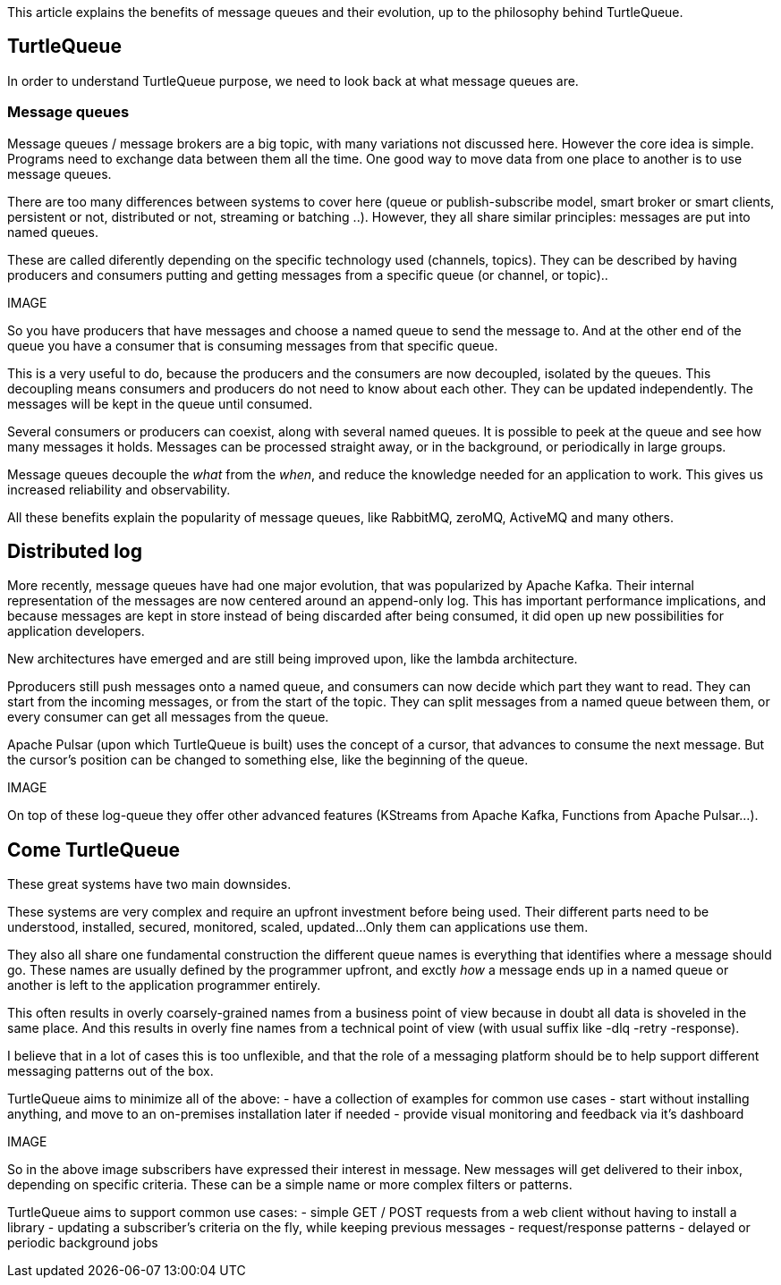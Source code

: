 This article explains the benefits of message queues and their evolution, up to the philosophy behind TurtleQueue.

## TurtleQueue

In order to understand TurtleQueue purpose, we need to look back at what message queues are.

### Message queues

Message queues / message brokers are a big topic, with many variations not discussed here. However the core idea is simple.
Programs need to exchange data between them all the time. One good way to move data from one place to another is to use message queues.

There are too many differences between systems to cover here (queue or publish-subscribe model, smart broker or smart clients, persistent or not, distributed or not, streaming or batching ..). However, they all share similar principles: messages are put into named queues.

These are called diferently depending on the specific technology used (channels, topics).
They can be described by having producers and consumers putting and getting messages from a specific queue (or channel, or topic)..

IMAGE

So you have producers that have messages and choose a named queue to send the message to.
And at the other end of the queue you have a consumer that is consuming messages from that specific queue.

This is a very useful to do, because the producers and the consumers are now decoupled, isolated by the queues.
This decoupling means consumers and producers do not need to know about each other. They can be updated independently. The messages will be kept in the queue until consumed.

Several consumers or producers can coexist, along with several named queues.
It is possible to peek at the queue and see how many messages it holds. Messages can be processed straight away, or in the background, or periodically in large groups.

Message queues decouple the _what_ from the _when_, and reduce the knowledge needed for an application to work.
This gives us increased reliability and observability.

All these benefits explain the popularity of message queues, like RabbitMQ, zeroMQ, ActiveMQ and many others.

## Distributed log

More recently, message queues have had one major evolution, that was popularized by Apache Kafka. Their internal representation of the messages are now centered around an append-only log. This has important performance implications, and because messages are kept in store instead of being discarded after being consumed, it did open up new possibilities for application developers.

New architectures have emerged and are still being improved upon, like the lambda architecture.

Pproducers still push messages onto a named queue, and consumers can now decide which part they want to read.
They can start from the incoming messages, or from the start of the topic. They can split messages from a named queue between them, or every consumer can get all messages from the queue.

Apache Pulsar (upon which TurtleQueue is built) uses the concept of a cursor, that advances to consume the next message. But the cursor's position can be changed to something else, like the beginning of the queue.

IMAGE

On top of these log-queue they offer other advanced features (KStreams from Apache Kafka, Functions from Apache Pulsar...).

## Come TurtleQueue

These great systems have two main downsides.

These systems are very complex and require an upfront investment before being used.
Their different parts need to be understood, installed, secured, monitored, scaled, updated...
Only them can applications use them.

They also all share one fundamental construction the different queue names is everything that identifies where a message should go.
These names are usually defined by the programmer upfront, and exctly _how_ a message ends up in a named queue or another is left to the application programmer entirely.

This often results in overly coarsely-grained names from a business point of view because in doubt all data is shoveled in the same place.
And this results in overly fine names from a technical point of view (with usual suffix like -dlq -retry -response).

I believe that in a lot of cases this is too unflexible, and that the role of a messaging platform should be to help support different messaging patterns out of the box.


TurtleQueue aims to minimize all of the above:
- have a collection of examples for common use cases
- start without installing anything, and move to an on-premises installation later if needed
- provide visual monitoring and feedback via it's dashboard


IMAGE

So in the above image subscribers have expressed their interest in message. New messages will get delivered to their inbox, depending on specific criteria. These can be a simple name or more complex filters or patterns.

TurtleQueue aims to support common use cases:
- simple GET / POST requests from a web client without having to install a library
- updating a subscriber's criteria on the fly, while keeping previous messages
- request/response patterns
- delayed or periodic background jobs
